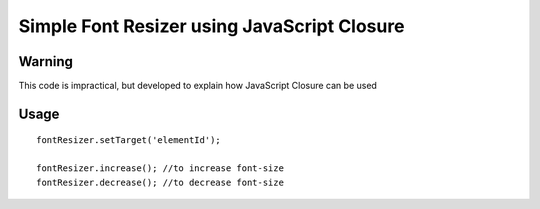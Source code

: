============================================
Simple Font Resizer using JavaScript Closure
============================================

-------
Warning
-------
This code is impractical, but developed to explain how JavaScript Closure can be used

-----
Usage
-----
::

    fontResizer.setTarget('elementId');

    fontResizer.increase(); //to increase font-size
    fontResizer.decrease(); //to decrease font-size
